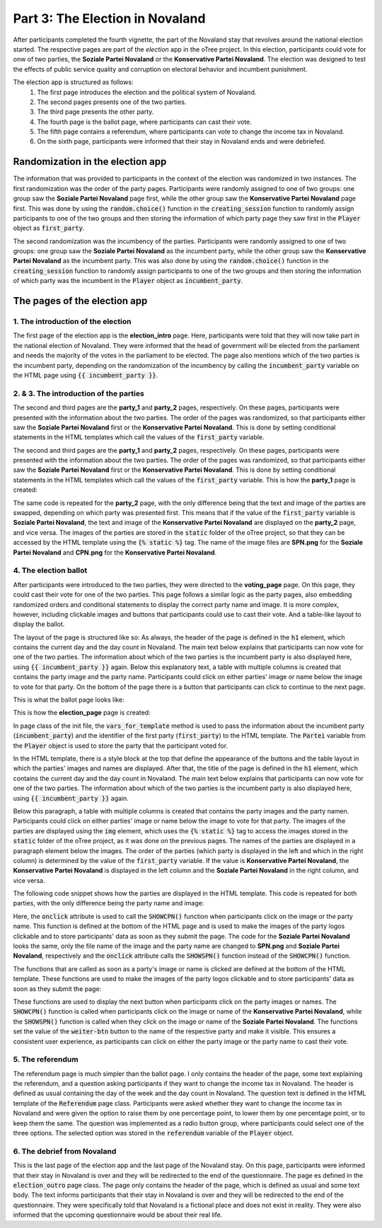 Part 3: The Election in Novaland
=======================================

After participants completed the fourth vignette, the part of the Novaland stay that revolves around the national election started. The respective pages are part of the `election` app in the oTree project. In this election, participants could vote for onw of two parties, the **Soziale Partei Novaland** or the **Konservative Partei Novaland**. The election was designed to test the effects of public service quality and corruption on electoral behavior and incumbent punishment.

The election app is structured as follows:
    #.  The first page introduces the election and the political system of Novaland.
    #.  The second pages presents one of the two parties.
    #.  The third page presents the other party.
    #.  The fourth page is the ballot page, where participants can cast their vote.
    #.  The fifth page contains a referendum, where participants can vote to change the income tax in Novaland.
    #.   On the sixth page, participants were informed that their stay in Novaland ends and were debriefed.

Randomization in the election app
-------------------------------------------------
The information that was provided to participants in the context of the election was randomized in two instances. The first randomization was the order of the party pages. Participants were randomly assigned to one of two groups: one group saw the **Soziale Partei Novaland** page first, while the other group saw the **Konservative Partei Novaland** page first. This was done by using the :code:`random.choice()` function in the :code:`creating_session` function to randomly assign participants to one of the two groups and then storing the information of which party page they saw first in the :code:`Player` object as :code:`first_party`.

The second randomization was the incumbency of the parties. Participants were randomly assigned to one of two groups: one group saw the **Soziale Partei Novaland** as the incumbent party, while the other group saw the **Konservative Partei Novaland** as the incumbent party. This was also done by using the :code:`random.choice()` function in the :code:`creating_session` function to randomly assign participants to one of the two groups and then storing the information of which party was the incumbent in the :code:`Player` object as :code:`incumbent_party`.


The pages of the election app
-----------------------------

1. The introduction of the election
^^^^^^^^^^^^^^^^^^^^^^^^^^^^^^^^^^^^^^^^^^^^^^^^^^^^^^

The first page of the election app is the **election_intro** page. Here, participants were told that they will now take part in the national election of Novaland. They were informed that the head of government will be elected from the parliament and needs the majority of the votes in the parliament to be elected. The page also mentions which of the two parties is the incumbent party, depending on the randomization of the incumbency by calling the :code:`incumbent_party` variable on the HTML page using :code:`{{ incumbent_party }}`.

2. & 3. The introduction of the parties
^^^^^^^^^^^^^^^^^^^^^^^^^^^^^^^^^^^^^^^^^^^^^^^^^^^^^^^^

The second and third pages are the **party_1** and **party_2** pages, respectively. On these pages, participants were presented with the information about the two parties. The order of the pages was randomized, so that participants either saw the **Soziale Partei Novaland** first or the **Konservative Partei Novaland**. This is done by setting conditional statements in the HTML templates which call the values of the :code:`first_party` variable.

The second and third pages are the **party_1** and **party_2** pages, respectively. On these pages, participants were presented with the information about the two parties. The order of the pages was randomized, so that participants either saw the **Soziale Partei Novaland** first or the **Konservative Partei Novaland**. This is done by setting conditional statements in the HTML templates which call the values of the :code:`first_party` variable. This is how the **party_1** page is created:

.. code-block:: HTML
   :linenos:

    <!-- Builds on the global Page.html template -->
    {{ extends 'global/Page.html' }}

    <!-- Style settings for embedding the parties' images -->
    {% block style %}
    <style>
        .text-image-container {
            display: flex;
            flex-direction: column;
        }
    </style>
    {% endblock %}

    <!-- Title of the page (not defined here)-->
    {% block title %}

    {% endblock %}

    <!-- Content of the page, depending on "first_party" -->
    {% block content %}

    <! Checks if the first party is the "Soziale Partei Novaland" -->
    {% if first_party == "Soziale Partei Novaland" %}
    <div class="content-box">
        <!-- Title of the page, adjusted to the Soziale Partei Novaland -->
        <h1 class="h1">Soziale Partei Novaland. Tag 9 von 9</h1>
        <!-- Define area for the text and images -->
        <div class="text-image-container">
            <div class="text-content">
                <!-- Create table for containing the text and the image in one row -->
                <div class="row">
                    <! Column for the text -->
                    <div class="col col-sm-9 col-12">
                        <!-- Text about the Soziale Partei Novaland -->
                        Die SPN (Soziale Partei Novaland) will mehr sozialstaatliche Leistungen, auch wenn das mehr
                        Steuern und Abgaben bedeutet. Sie will mehr staatliche Lösungen für die Probleme der Menschen
                        organisieren und finanzieren. <br><br>

                        Für Menschen in Novaland mit Ihrer Einkommenshöhe würde das verfügbare Einkommen sinken,
                        allerdings hätten Sie möglicherweise Zugang zu mehr Dienstleistungen oder Sozialleistungen
                        des Staates.
                    </div>
                    <! Column for the image -->
                    <div class="col col-sm-3 col-12">
                        <!-- Image of the Soziale Partei Novaland -->
                        <img src="{% static 'SPN.png' %}" width="80%">
                    </div>
                </div>
            </div>
        <!-- Button to continue to the next page -->
        </div>

        <button>Weiter</button>

    </div>
    <!-- End of the if statement for the first party being Soziale Partei Novaland -->
    {% endif %}

    <! Checks if the first party is the "Konservative Partei Novaland" -->
    {% if first_party == "Konservative Partei Novaland" %}

    <!-- Content for the Konservative Partei Novaland (same logic as above with some replacements -->
    <div class="content-box">
        <!-- Title of the page, adjusted to the Konservative Partei Novaland -->
        <h1 class="h1"> Konservative Partei Novaland.<br>Tag 9 von 9</h1>
        <div class="text-image-container">
            <div class="text-content">


                <div class="row">
                    <div class="col col-sm-9 col-12">
                        <!-- Text about the Konservative Partei Novaland -->
                        <p class="p">Die KPN (Konservative Partei Novaland) will Steuern und Abgaben senken, auch wenn das
                            weniger
                            sozialstaatliche Leistungen bedeutet. Sie will Menschen in die Lage versetzen,
                            eigenverantwortlich Lösungen für ihre Probleme zu suchen. <br><br>

                            Für Menschen in Novaland mit Ihrer Einkommenshöhe würde das verfügbare Einkommen steigen,
                            allerdings hätten Sie möglicherweise Zugang zu weniger Dienstleistungen oder Sozialleistungen
                            des Staates.

                        </p>
                    </div>
                    <div class="col col-sm-3 col-12">
                        <!-- Image of the Konservative Partei Novaland -->
                        <img src="{% static 'CPN.png' %}" width="80%">
                    </div>
                </div>
            </div>
            <div class="row">
                <div class="col">
                    <button>Weiter</button>
                </div>
            </div>
        </div>

    </div>

    {% endif %}

    {% endblock %}

The same code is repeated for the **party_2** page, with the only difference being that the text and image of the parties are swapped, depending on which party was presented first. This means that if the value of the :code:`first_party` variable is **Soziale Partei Novaland**, the text and image of the **Konservative Partei Novaland** are displayed on the **party_2** page, and vice versa.
The images of the parties are stored in the :code:`static` folder of the oTree project, so that they can be accessed by the HTML template using the :code:`{% static %}` tag. The name of the image files are **SPN.png** for the **Soziale Partei Novaland** and **CPN.png** for the **Konservative Partei Novaland**.

4. The election ballot
^^^^^^^^^^^^^^^^^^^^^^^^^^^^^^^^^^^^^^^^^^^^^^^^^^^^^^
After participants were introduced to the two parties, they were directed to the **voting_page** page. On this page, they could cast their vote for one of the two parties. This page follows a similar logic as the party pages, also embedding randomized orders and conditional statements to display the correct party name and image. It is more complex, however, including clickable images and buttons that participants could use to cast their vote. And a table-like layout to display the ballot.

The layout of the page is structured like so: As always, the header of the page is defined in the :code:`h1` element, which contains the current day and the day count in Novaland. The main text below explains that participants can now vote for one of the two parties. The information about which of the two parties is the incumbent party is also displayed here, using :code:`{{ incumbent_party }}` again.
Below this explanatory text, a table with multiple columns is created that contains the party image and the party name. Participants could click on either parties' image or name below the image to vote for that party. On the bottom of the page there is a button that participants can click to continue to the next page.

This is what the ballot page looks like:

.. image:: /_static/ElectionScreenshot.jpeg
   :width: 75%
   :align: center
   :alt: Vignette Screenshot with repeated ending



This is how the **election_page** page is created:

In page class of the init file, the :code:`vars_for_template` method is used to pass the information about the incumbent party (:code:`incumbent_party`) and the identifier of the first party (:code:`first_party`) to the HTML template. The :code:`Partei` variable from the :code:`Player` object is used to store the party that the participant voted for.

In the HTML template, there is a style block at the top that define the appearance of the buttons and the table layout in which the parties' images and names are displayed. After that, the title of the page is defined in the :code:`h1` element, which contains the current day and the day count in Novaland. The main text below explains that participants can now vote for one of the two parties. The information about which of the two parties is the incumbent party is also displayed here, using :code:`{{ incumbent_party }}` again.

Below this paragraph, a table with multiple columns is created that contains the party images and the party namen. Participants could click on either parties' image or name below the image to vote for that party. The images of the parties are displayed using the :code:`img` element, which uses the :code:`{% static %}` tag to access the images stored in the :code:`static` folder of the oTree project, as it was done on the previous pages. The names of the parties are displayed in a paragraph element below the images. The order of the parties (which party is displayed in the left and which in the right column) is determined by the value of the :code:`first_party` variable. If the value is **Konservative Partei Novaland**, the **Konservative Partei Novaland** is displayed in the left column and the **Soziale Partei Novaland** in the right column, and vice versa.

The following code snippet shows how the parties are displayed in the HTML template. This code is repeated for both parties, with the only difference being the party name and image:

.. code-block:: HTML
   :linenos:

   <!-- Display the image of the Konservative Partei Novaland -->
   <img src="{% static 'CPN.png' %}" width="30%" class="center" onclick="SHOWCPN()">
    <!-- Display the name of the Konservative Partei Novaland -->
   <p class="p" style="text-align: center"><input type="radio" id="wahlen1" name="Partei"
                                                  required
                                                  onclick="SHOWCPN()"
                                                  value="Konservative Partei Novaland"> Konservative Partei Novaland </p>

Here, the :code:`onclick` attribute is used to call the :code:`SHOWCPN()` function when participants click on the image or the party name. This function is defined at the bottom of the HTML page and is used to make the images of the party logos clickable and to store participants' data as soon as they submit the page. The code for the **Soziale Partei Novaland** looks the same, only the file name of the image and the party name are changed to **SPN.png** and **Soziale Partei Novaland**, respectively and the :code:`onclick` attribute calls the :code:`SHOWSPN()` function instead of the :code:`SHOWCPN()` function.

The functions that are called as soon as a party's image or name is clicked are defined at the bottom of the HTML template. These functions are used to make the images of the party logos clickable and to store participants' data as soon as they submit the page:

.. code-block:: HTML
   :linenos:

   {% block script %}
   <script>
      <!-- Function to show the next button and set the vote to "Konservative Partei Novaland" -->
       function SHOWCPN() {
           <!-- Set the radio button for the Konservative Partei Novaland to checked -->
           document.getElementById("wahlen1").checked = true
           <!-- Show the submit button -->
           document.getElementById("weiter-btn").style.display = "inline-block";
           <!-- Set the value of the submit button to the name of the Konservative Partei Novaland -->
           <!-- Meaning that their vote is cast for this party as soon as they click on the next button -->
           document.getElementById("weiter-btn").value = "Konservative Partei Novaland";
       }
      <!-- Function to show the next button and set the vote to "Soziale Partei Novaland" -->
       function SHOWSPN() {
           <!-- Set the radio button for the Soziale Partei Novaland to checked -->
           document.getElementById("wahlen3").checked = true
           <!-- Show the submit button -->
           document.getElementById("weiter-btn").style.display = "inline-block";
           <!-- Set the value of the submit button to the name of the Soziale Partei Novaland -->
           <!-- Meaning that their vote is cast for this party as soon as they click on the next button -->
           document.getElementById("weiter-btn").value = "Soziale Partei Novaland";
       }
   </script>
   {% endblock %}

These functions are used to display the next button when participants click on the party images or names. The :code:`SHOWCPN()` function is called when participants click on the image or name of the **Konservative Partei Novaland**, while the :code:`SHOWSPN()` function is called when they click on the image or name of the **Soziale Partei Novaland**. The functions set the value of the :code:`weiter-btn` button to the name of the respective party and make it visible. This ensures a consistent user experience, as participants can click on either the party image or the party name to cast their vote.


5. The referendum
^^^^^^^^^^^^^^^^^^^^^^^^^^^^^^^^^^^^^^^^^^^^^^^^^^^^^^
The referendum page is much simpler than the ballot page. I only contains the header of the page, some text explaining the referendum, and a question asking participants if they want to change the income tax in Novaland.
The header is defined as usual containing the day of the week and the day count in Novaland. The question text is defined in the HTML template of the :code:`Referendum` page class. Participants were asked whether they want to change the income tax in Novaland and were given the option to raise them by one percentage point, to lower them by one percentage point, or to keep them the same. The question was implemented as a radio button group, where participants could select one of the three options. The selected option was stored in the :code:`referendum` variable of the :code:`Player` object.

6. The debrief from Novaland
^^^^^^^^^^^^^^^^^^^^^^^^^^^^^^^^^^^^^^^^^^^^^^^^^^^^^^
This is the last page of the election app and the last page of the Novaland stay. On this page, participants were informed that their stay in Novaland is over and they will be redirected to the end of the questionnaire. The page es defined in the :code:`election_outro` page class.
The page only contains the header of the page, which is defined as usual and some text body. The text informs participants that their stay in Novaland is over and they will be redirected to the end of the questionnaire. They were specifically told that Novaland is a fictional place and does not exist in reality. They were also informed that the upcoming questionnaire would be about their real life.

